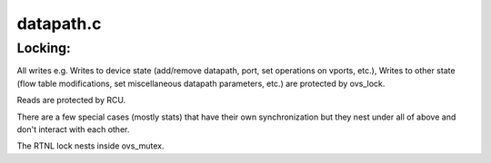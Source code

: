 .. -*- coding: utf-8; mode: rst -*-

==========
datapath.c
==========


.. _`locking-`:

Locking:
========

All writes e.g. Writes to device state (add/remove datapath, port, set
operations on vports, etc.), Writes to other state (flow table
modifications, set miscellaneous datapath parameters, etc.) are protected
by ovs_lock.

Reads are protected by RCU.

There are a few special cases (mostly stats) that have their own
synchronization but they nest under all of above and don't interact with
each other.

The RTNL lock nests inside ovs_mutex.

